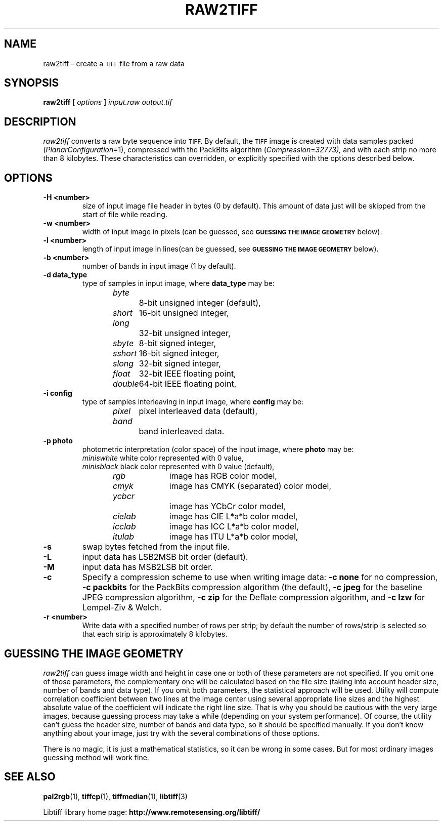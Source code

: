 .\" $Id: raw2tiff.1,v 1.5 2005-11-02 11:07:19 dron Exp $
.\"
.\" Copyright (c) 1990-1997 Sam Leffler
.\" Copyright (c) 1991-1997 Silicon Graphics, Inc.
.\"
.\" Permission to use, copy, modify, distribute, and sell this software and 
.\" its documentation for any purpose is hereby granted without fee, provided
.\" that (i) the above copyright notices and this permission notice appear in
.\" all copies of the software and related documentation, and (ii) the names of
.\" Sam Leffler and Silicon Graphics may not be used in any advertising or
.\" publicity relating to the software without the specific, prior written
.\" permission of Sam Leffler and Silicon Graphics.
.\" 
.\" THE SOFTWARE IS PROVIDED "AS-IS" AND WITHOUT WARRANTY OF ANY KIND, 
.\" EXPRESS, IMPLIED OR OTHERWISE, INCLUDING WITHOUT LIMITATION, ANY 
.\" WARRANTY OF MERCHANTABILITY OR FITNESS FOR A PARTICULAR PURPOSE.  
.\" 
.\" IN NO EVENT SHALL SAM LEFFLER OR SILICON GRAPHICS BE LIABLE FOR
.\" ANY SPECIAL, INCIDENTAL, INDIRECT OR CONSEQUENTIAL DAMAGES OF ANY KIND,
.\" OR ANY DAMAGES WHATSOEVER RESULTING FROM LOSS OF USE, DATA OR PROFITS,
.\" WHETHER OR NOT ADVISED OF THE POSSIBILITY OF DAMAGE, AND ON ANY THEORY OF 
.\" LIABILITY, ARISING OUT OF OR IN CONNECTION WITH THE USE OR PERFORMANCE 
.\" OF THIS SOFTWARE.
.\"
.if n .po 0
.TH RAW2TIFF 1 "November 2, 2005" "libtiff"
.SH NAME
raw2tiff \- create a
.SM TIFF
file from a raw data
.SH SYNOPSIS
.B raw2tiff
[
.I options
]
.I input.raw
.I output.tif
.SH DESCRIPTION
.I raw2tiff
converts a raw byte sequence into
.SM TIFF.
By default, the
.SM TIFF
image is created with data samples packed (\c
.IR PlanarConfiguration =1),
compressed with the PackBits algorithm (\c
.IR Compression = 32773),
and with each strip no more than 8 kilobytes.
These characteristics can overridden, or explicitly specified
with the options described below.
.SH OPTIONS
.TP
.B \-H <number>
size of input image file header in bytes (0 by default). This amount of data
just will be skipped from the start of file while reading.
.TP
.B \-w <number>
width of input image in pixels (can be guessed, see
.SM
.B "GUESSING THE IMAGE GEOMETRY"
below).
.TP
.B \-l <number>
length of input image in lines(can be guessed, see
.SM
.B "GUESSING THE IMAGE GEOMETRY"
below).
.TP
.B \-b <number>
number of bands in input image (1 by default).
.TP
.B \-d data_type
type of samples in input image, where
.B data_type
may be:
.br
.I byte\t\t
8-bit unsigned integer (default),
.br
.I short\t
16-bit unsigned integer,
.br
.I long\t\t
32-bit unsigned integer,
.br
.I sbyte\t
8-bit signed integer,
.br
.I sshort\t
16-bit signed integer,
.br
.I slong\t
32-bit signed integer,
.br
.I float\t
32-bit IEEE floating point,
.br
.I double\t
64-bit IEEE floating point,
.TP
.B \-i config
type of samples interleaving in input image, where
.B config
may be:
.br
.I pixel\t
pixel interleaved data (default),
.br
.I band\t\t
band interleaved data.
.TP
.B \-p photo
photometric interpretation (color space) of the input image, where
.B photo
may be:
.br
.I miniswhite
white color represented with 0 value,
.br
.I minisblack
black color represented with 0 value (default),
.br
.I rgb\t\t
image has RGB color model,
.br
.I cmyk\t\t
image has CMYK (separated) color model,
.br
.I ycbcr\t\t
image has YCbCr color model,
.br
.I cielab\t
image has CIE L*a*b color model,
.br
.I icclab\t
image has ICC L*a*b color model,
.br
.I itulab\t
image has ITU L*a*b color model,
.TP
.B \-s
swap bytes fetched from the input file.
.TP
.B \-L
input data has LSB2MSB bit order (default).
.TP
.B \-M
input data has MSB2LSB bit order.
.TP
.B \-c
Specify a compression scheme to use when writing image data:
.B "\-c none"
for no compression,
.B "-c packbits"
for the PackBits compression algorithm (the default),
.B "-c jpeg"
for the baseline JPEG compression algorithm,
.B "-c zip
for the Deflate compression algorithm,
and
.B "\-c lzw"
for Lempel-Ziv & Welch.
.TP
.B \-r <number>
Write data with a specified number of rows per strip;
by default the number of rows/strip is selected so that each strip
is approximately 8 kilobytes.
.SH GUESSING THE IMAGE GEOMETRY
.I raw2tiff
can guess image width and height in case one or both of these parameters are
not specified. If you omit one of those parameters, the complementary one will
be calculated based on the file size (taking into account header size, number
of bands and data type). If you omit both parameters, the statistical approach
will be used. Utility will compute correlation coefficient between two lines
at the image center using several appropriate line sizes and the highest
absolute value of the coefficient will indicate the right line size. That is
why you should be cautious with the very large images, because guessing
process may take a while (depending on your system performance). Of course, the
utility can't guess the header size, number of bands and data type, so it
should be specified manually. If you don't know anything about your image,
just try with the several combinations of those options.
.P
There is no magic, it is just a mathematical statistics, so it can be wrong
in some cases. But for most ordinary images guessing method will work fine.
.SH "SEE ALSO"
.BR pal2rgb (1),
.bR tiffinfo (1),
.BR tiffcp (1),
.BR tiffmedian (1),
.BR libtiff (3)
.PP
Libtiff library home page:
.BR http://www.remotesensing.org/libtiff/

